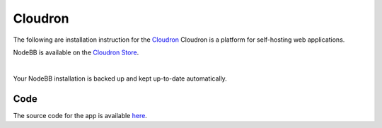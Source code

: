 Cloudron
========

The following are installation instruction for the `Cloudron <https://cloudron.io>`_
Cloudron is a platform for self-hosting web applications.

NodeBB is available on the `Cloudron Store <https://cloudron.io/appstore.html>`_.

.. image:: https://cloudron.io/img/button.svg
   :alt: Install on Cloudron
   :target: https://cloudron.io/button.html?app=org.nodebb.cloudronapp

|
Your NodeBB installation is backed up and kept up-to-date automatically.

Code
------------
The source code for the app is available `here <https://git.cloudron.io/cloudron/nodebb-app>`_.

